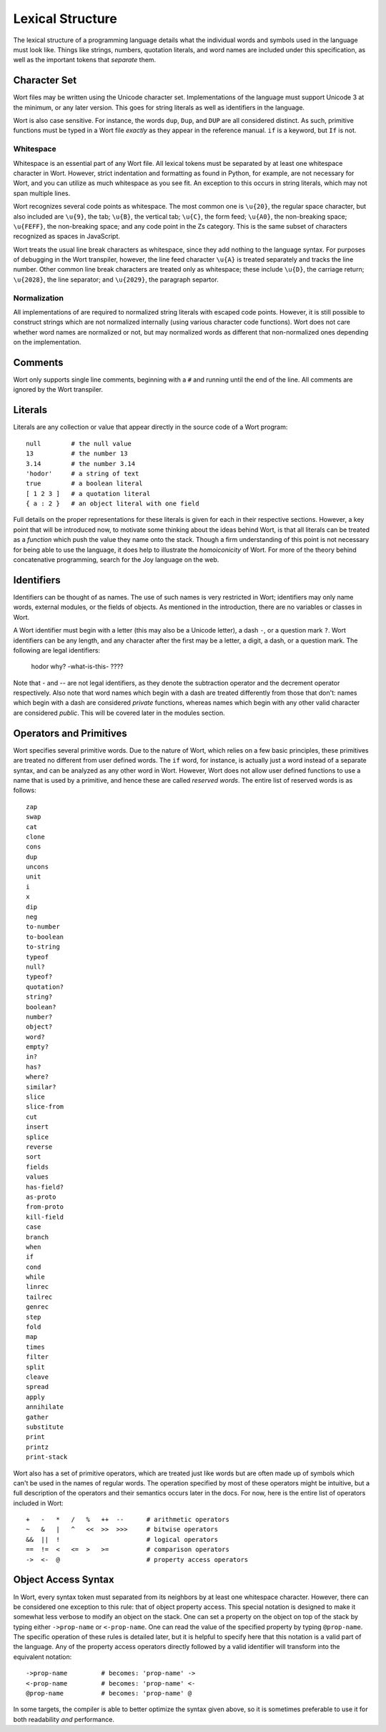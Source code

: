 Lexical Structure
================================

The lexical structure of a programming language details what the individual words and symbols used in the language must look like. Things like strings, numbers, quotation literals, and word names are included under this specification, as well as the important tokens that *separate* them.

Character Set
--------------------------------

Wort files may be written using the Unicode character set. Implementations of the language must support Unicode 3 at the minimum, or any later version. This goes for string literals as well as identifiers in the language.

Wort is also case sensitive. For instance, the words ``dup``, ``Dup``, and ``DUP`` are all considered distinct. As such, primitive functions must be typed in a Wort file *exactly* as they appear in the reference manual. ``if`` is a keyword, but ``If`` is not.

Whitespace
^^^^^^^^^^^^^^^^^^^^^^^^^^^^^^^^

Whitespace is an essential part of any Wort file. All lexical tokens must be separated by at least one whitespace character in Wort. However, strict indentation and formatting as found in Python, for example, are not necessary for Wort, and you can utilize as much whitespace as you see fit. An exception to this occurs in string literals, which may not span multiple lines.

Wort recognizes several code points as whitespace. The most common one is ``\u{20}``, the regular space character, but also included are ``\u{9}``, the tab; ``\u{B}``, the vertical tab; ``\u{C}``, the form feed; ``\u{A0}``, the non-breaking space; ``\u{FEFF}``, the non-breaking space; and any code point in the Zs category. This is the same subset of characters recognized as spaces in JavaScript.

Wort treats the usual line break characters as whitespace, since they add nothing to the language syntax. For purposes of debugging in the Wort transpiler, however, the line feed character ``\u{A}`` is treated separately and tracks the line number. Other common line break characters are treated only as whitespace; these include ``\u{D}``, the carriage return; ``\u{2028}``, the line separator; and ``\u{2029}``, the paragraph separtor.

Normalization
^^^^^^^^^^^^^^^^^^^^^^^^^^^^^^^^

All implementations of are required to normalized string literals with escaped code points. However, it is still possible to construct strings which are not normalized internally (using various character code functions). Wort does not care whether word names are normalized or not, but may normalized words as different that non-normalized ones depending on the implementation.

Comments
--------------------------------

Wort only supports single line comments, beginning with a ``#`` and running until the end of the line. All comments are ignored by the Wort transpiler.

Literals
--------------------------------

Literals are any collection or value that appear directly in the source code of a Wort program::

    null        # the null value
    13          # the number 13
    3.14        # the number 3.14
    'hodor'     # a string of text
    true        # a boolean literal
    [ 1 2 3 ]   # a quotation literal
    { a : 2 }   # an object literal with one field

Full details on the proper representations for these literals is given for each in their respective sections. However, a key point that will be introduced now, to motivate some thinking about the ideas behind Wort, is that all literals can be treated as a *function* which push the value they name onto the stack. Though a firm understanding of this point is not necessary for being able to use the language, it does help to illustrate the *homoiconicity* of Wort. For more of the theory behind concatenative programming, search for the Joy language on the web.

Identifiers
--------------------------------

Identifiers can be thought of as names. The use of such names is very restricted in Wort; identifiers may only name words, external modules, or the fields of objects. As mentioned in the introduction, there are no variables or classes in Wort.

A Wort identifier must begin with a letter (this may also be a Unicode letter), a dash ``-``, or a question mark ``?``. Wort identifiers can be any length, and any character after the first may be a letter, a digit, a dash, or a question mark. The following are legal identifiers:

    hodor
    why?
    -what-is-this-
    ????

Note that `-` and `--` are not legal identifiers, as they denote the subtraction operator and the decrement operator respectively. Also note that word names which begin with a dash are treated differently from those that don't: names which begin with a dash are considered *private* functions, whereas names which begin with any other valid character are considered *public*. This will be covered later in the modules section.

Operators and Primitives
--------------------------------

Wort specifies several primitive words. Due to the nature of Wort, which relies on a few basic principles, these primitives are treated no different from user defined words. The ``if`` word, for instance, is actually just a word instead of a separate syntax, and can be analyzed as any other word in Wort. However, Wort does not allow user defined functions to use a name that is used by a primitive, and hence these are called *reserved words*. The entire list of reserved words is as follows::

    zap
    swap
    cat
    clone
    cons
    dup
    uncons
    unit
    i
    x
    dip
    neg
    to-number
    to-boolean
    to-string
    typeof
    null?
    typeof?
    quotation?
    string?
    boolean?
    number?
    object?
    word?
    empty?
    in?
    has?
    where?
    similar?
    slice
    slice-from
    cut
    insert
    splice
    reverse
    sort
    fields
    values
    has-field?
    as-proto
    from-proto
    kill-field
    case
    branch
    when
    if
    cond
    while
    linrec
    tailrec
    genrec
    step
    fold
    map
    times
    filter
    split
    cleave
    spread
    apply
    annihilate
    gather
    substitute
    print
    printz
    print-stack

Wort also has a set of primitive operators, which are treated just like words but are often made up of symbols which can't be used in the names of regular words. The operation specified by most of these operators might be intuitive, but a full description of the operators and their semantics occurs later in the docs. For now, here is the entire list of operators included in Wort::

    +   -   *   /   %   ++  --      # arithmetic operators
    ~   &   |   ^   <<  >>  >>>     # bitwise operators
    &&  ||  !                       # logical operators
    ==  !=  <   <=  >   >=          # comparison operators
    ->  <-  @                       # property access operators

Object Access Syntax
--------------------------------

In Wort, every syntax token must separated from its neighbors by at least one whitespace character. However, there can be considered one exception to this rule: that of object property access. This special notation is designed to make it somewhat less verbose to modify an object on the stack. One can set a property on the object on top of the stack by typing either ``->prop-name`` or ``<-prop-name``. One can read the value of the specified property by typing ``@prop-name``. The specific operation of these rules is detailed later, but it is helpful to specify here that this notation is a valid part of the language. Any of the property access operators directly followed by a valid identifier will transform into the equivalent notation::

    ->prop-name         # becomes: 'prop-name' ->
    <-prop-name         # becomes: 'prop-name' <-
    @prop-name          # becomes: 'prop-name' @

In some targets, the compiler is able to better optimize the syntax given above, so it is sometimes preferable to use it for both readability *and* performance.
